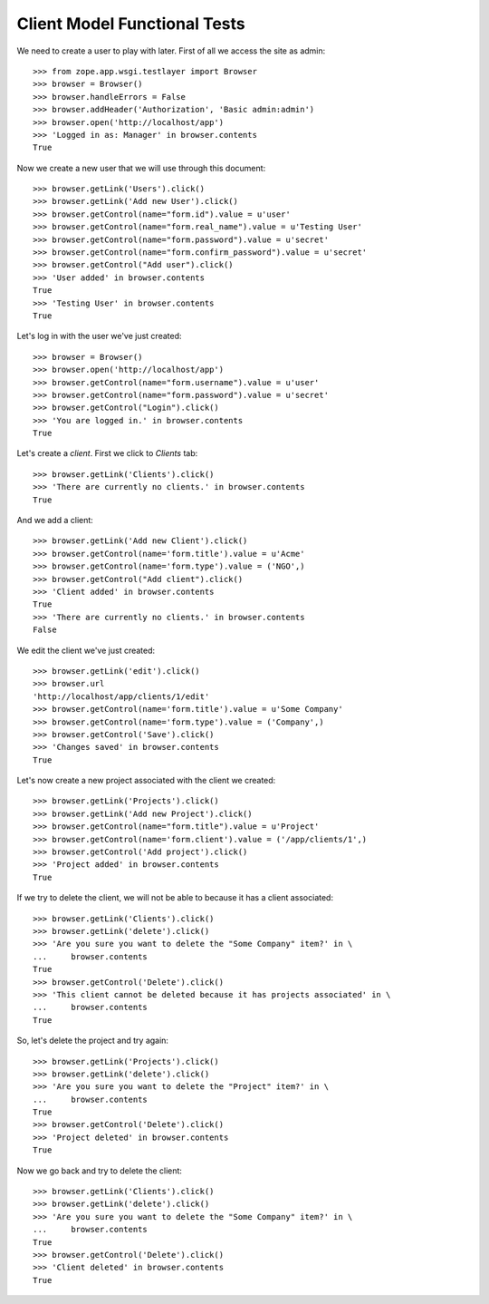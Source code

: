 Client Model Functional Tests
-----------------------------

.. :doctest:
.. :setup: merlot.tests.setup
.. :teardown: merlot.tests.teardown
.. :layer: merlot.tests.browser_layer

We need to create a user to play with later. First of all we access the site
as admin::

    >>> from zope.app.wsgi.testlayer import Browser
    >>> browser = Browser()
    >>> browser.handleErrors = False
    >>> browser.addHeader('Authorization', 'Basic admin:admin')
    >>> browser.open('http://localhost/app')
    >>> 'Logged in as: Manager' in browser.contents
    True

Now we create a new user that we will use through this document::

    >>> browser.getLink('Users').click()
    >>> browser.getLink('Add new User').click()
    >>> browser.getControl(name="form.id").value = u'user'
    >>> browser.getControl(name="form.real_name").value = u'Testing User'
    >>> browser.getControl(name="form.password").value = u'secret'
    >>> browser.getControl(name="form.confirm_password").value = u'secret'
    >>> browser.getControl("Add user").click()
    >>> 'User added' in browser.contents
    True
    >>> 'Testing User' in browser.contents
    True

Let's log in with the user we've just created::

    >>> browser = Browser()
    >>> browser.open('http://localhost/app')
    >>> browser.getControl(name="form.username").value = u'user'
    >>> browser.getControl(name="form.password").value = u'secret'
    >>> browser.getControl("Login").click()
    >>> 'You are logged in.' in browser.contents
    True

Let's create a `client`. First we click to `Clients` tab::

    >>> browser.getLink('Clients').click()
    >>> 'There are currently no clients.' in browser.contents
    True

And we add a client::

    >>> browser.getLink('Add new Client').click()
    >>> browser.getControl(name='form.title').value = u'Acme'
    >>> browser.getControl(name='form.type').value = ('NGO',)
    >>> browser.getControl("Add client").click()
    >>> 'Client added' in browser.contents
    True
    >>> 'There are currently no clients.' in browser.contents
    False

We edit the client we've just created::

    >>> browser.getLink('edit').click()
    >>> browser.url
    'http://localhost/app/clients/1/edit'
    >>> browser.getControl(name='form.title').value = u'Some Company'
    >>> browser.getControl(name='form.type').value = ('Company',)
    >>> browser.getControl('Save').click()
    >>> 'Changes saved' in browser.contents
    True

Let's now create a new project associated with the client we created::

    >>> browser.getLink('Projects').click()
    >>> browser.getLink('Add new Project').click()
    >>> browser.getControl(name="form.title").value = u'Project'
    >>> browser.getControl(name='form.client').value = ('/app/clients/1',)
    >>> browser.getControl('Add project').click()
    >>> 'Project added' in browser.contents
    True

If we try to delete the client, we will not be able to because it has a client
associated::

    >>> browser.getLink('Clients').click()
    >>> browser.getLink('delete').click()
    >>> 'Are you sure you want to delete the "Some Company" item?' in \
    ...     browser.contents
    True
    >>> browser.getControl('Delete').click()
    >>> 'This client cannot be deleted because it has projects associated' in \
    ...     browser.contents
    True

So, let's delete the project and try again::

    >>> browser.getLink('Projects').click()
    >>> browser.getLink('delete').click()
    >>> 'Are you sure you want to delete the "Project" item?' in \
    ...     browser.contents
    True
    >>> browser.getControl('Delete').click()
    >>> 'Project deleted' in browser.contents
    True

Now we go back and try to delete the client::

    >>> browser.getLink('Clients').click()
    >>> browser.getLink('delete').click()
    >>> 'Are you sure you want to delete the "Some Company" item?' in \
    ...     browser.contents
    True
    >>> browser.getControl('Delete').click()
    >>> 'Client deleted' in browser.contents
    True
